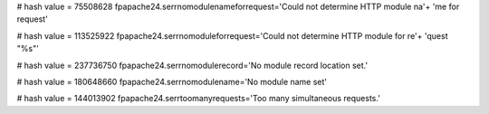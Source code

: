 
# hash value = 75508628
fpapache24.serrnomodulenameforrequest='Could not determine HTTP module na'+
'me for request'


# hash value = 113525922
fpapache24.serrnomoduleforrequest='Could not determine HTTP module for re'+
'quest "%s"'


# hash value = 237736750
fpapache24.serrnomodulerecord='No module record location set.'


# hash value = 180648660
fpapache24.serrnomodulename='No module name set'


# hash value = 144013902
fpapache24.serrtoomanyrequests='Too many simultaneous requests.'

